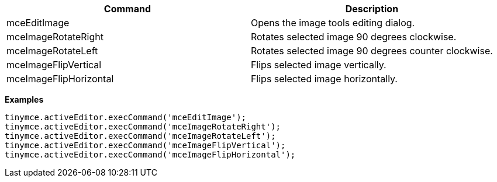|===
| Command | Description

| mceEditImage
| Opens the image tools editing dialog.

| mceImageRotateRight
| Rotates selected image 90 degrees clockwise.

| mceImageRotateLeft
| Rotates selected image 90 degrees counter clockwise.

| mceImageFlipVertical
| Flips selected image vertically.

| mceImageFlipHorizontal
| Flips selected image horizontally.
|===

*Examples*

[source,js]
----
tinymce.activeEditor.execCommand('mceEditImage');
tinymce.activeEditor.execCommand('mceImageRotateRight');
tinymce.activeEditor.execCommand('mceImageRotateLeft');
tinymce.activeEditor.execCommand('mceImageFlipVertical');
tinymce.activeEditor.execCommand('mceImageFlipHorizontal');
----
